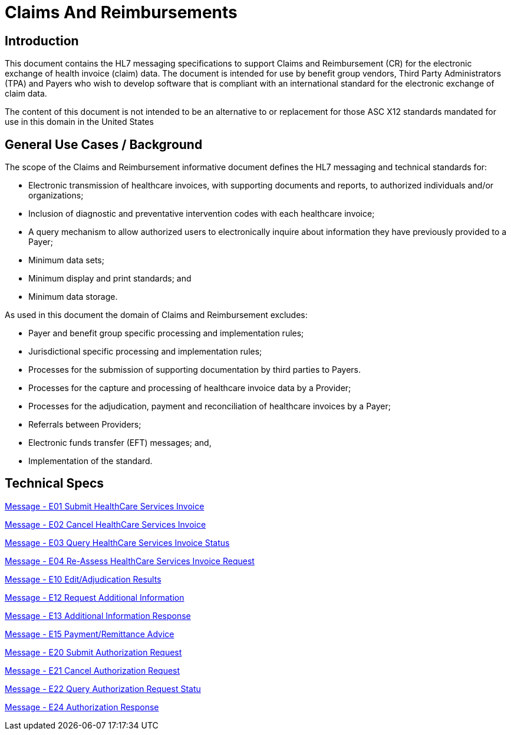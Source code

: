 = Claims And Reimbursements

== Introduction
[v291_section="16.2"]

This document contains the HL7 messaging specifications to support Claims and Reimbursement (CR) for the electronic exchange of health invoice (claim) data. The document is intended for use by benefit group vendors, Third Party Administrators (TPA) and Payers who wish to develop software that is compliant with an international standard for the electronic exchange of claim data.

The content of this document is not intended to be an alternative to or replacement for those ASC X12 standards mandated for use in this domain in the United States

== General Use Cases / Background
[v291_section="16.2.1"]

The scope of the Claims and Reimbursement informative document defines the HL7 messaging and technical standards for:

• Electronic transmission of healthcare invoices, with supporting documents and reports, to authorized individuals and/or organizations;

• Inclusion of diagnostic and preventative intervention codes with each healthcare invoice;

• A query mechanism to allow authorized users to electronically inquire about information they have previously provided to a Payer;

• Minimum data sets;

• Minimum display and print standards; and

• Minimum data storage.

As used in this document the domain of Claims and Reimbursement excludes:

• Payer and benefit group specific processing and implementation rules;

• Jurisdictional specific processing and implementation rules;

• Processes for the submission of supporting documentation by third parties to Payers.

• Processes for the capture and processing of healthcare invoice data by a Provider;

• Processes for the adjudication, payment and reconciliation of healthcare invoices by a Payer;

• Referrals between Providers;

• Electronic funds transfer (EFT) messages; and,

• Implementation of the standard.

== Technical Specs

xref:technical_specs/E01.adoc[Message - E01 Submit HealthCare Services Invoice]

xref:technical_specs/E02.adoc[Message - E02 Cancel HealthCare Services Invoice]

xref:technical_specs/E03.adoc[Message - E03 Query HealthCare Services Invoice Status]

xref:technical_specs/E04.adoc[Message - E04 Re-Assess HealthCare Services Invoice Request]

xref:technical_specs/E10.adoc[Message - E10 Edit/Adjudication Results]

xref:technical_specs/E12.adoc[Message - E12 Request Additional Information]

xref:technical_specs/E13.adoc[Message - E13 Additional Information Response]

xref:technical_specs/E15.adoc[Message - E15 Payment/Remittance Advice]

xref:technical_specs/E20.adoc[Message - E20 Submit Authorization Request]

xref:technical_specs/E21.adoc[Message - E21 Cancel Authorization Request]

xref:technical_specs/E22.adoc[Message - E22 Query Authorization Request Statu]

xref:technical_specs/E24.adoc[Message - E24 Authorization Response]
